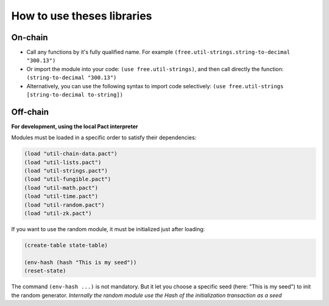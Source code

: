 How to use theses libraries
===========================

On-chain
--------

* Call any functions by it's fully qualified name. For example ``(free.util-strings.string-to-decimal "300.13")``

* Or import the module into your code: ``(use free.util-strings)``, and then call directly the function: ``(string-to-decimal "300.13")``

* Alternatively, you can use the following syntax to import code selectively: ``(use free.util-strings [string-to-decimal to-string])``


Off-chain
---------
**For development, using the local Pact interpreter**


Modules must be loaded in a specific order to satisfy their dependencies:

.. code:: lisp

  (load "util-chain-data.pact")
  (load "util-lists.pact")
  (load "util-strings.pact")
  (load "util-fungible.pact")
  (load "util-math.pact")
  (load "util-time.pact")
  (load "util-random.pact")
  (load "util-zk.pact")


If you want to use the random module, it must be initialized just after loading:

.. code:: lisp

  (create-table state-table)

  (env-hash (hash "This is my seed"))
  (reset-state)

The command ``(env-hash ...)`` is not mandatory. But it let you choose a specific seed
(here: "This is my seed") to init the random generator.
*Internally the random module use the Hash of the initialization transaction as a seed*
